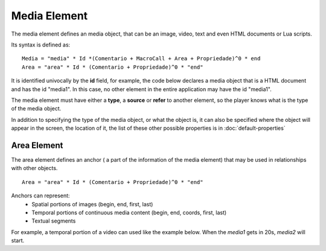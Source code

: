 Media Element
=============

The media element defines an media object, that can be an image, video, text and
even HTML documents or Lua scripts.

Its syntax is defined as:

::

   Media = "media" * Id *(Comentario + MacroCall + Area + Propriedade)^0 * end
   Area = "area" * Id * (Comentario + Propriedade)^0 * "end"

It is identified univocally by the **id** field, for example, the code below
declares a media object that is a HTML document and has the id "media1". In this
case, no other element in the entire application may have the id "media1".

.. code-block:: lua
   :linenos:

   media media1
      type: "text/html"
   end

The media element must have either a **type**, a **source** or **refer** to 
another element, so the player knows what is the type of the media object.

.. code-block:: lua
   :linenos:

   media media1
      type: "text/html" -- a type
   end
   media media2
      src: "docs/index.html" -- a source
   end
   media media3
      refer: media2 -- media3 refers to media2
   end

In addition to specifying the type of the media object, or what the object is, 
it can also be specified where the object will appear in the screen, the
location of it, the list of these other possible properties is in 
:doc:`default-properties`

.. code-block:: lua
   :linenos:

   media media4
      -- a media with margin of 15 pixels on both sides
      src: "medias/image.jpg"
      left: 15px
      right: 15px
   end


Area Element
------------

The area element defines an anchor ( a part of the information of the media
element) that may be used in relationships with other objects.

::

   Area = "area" * Id * (Comentario + Propriedade)^0 * "end"

Anchors can represent:
   * Spatial portions of images (begin, end, first, last)
   * Temporal portions of continuous media content (begin, end, coords, first, last)
   * Textual segments

For example, a temporal portion of a video can used like the example below. When the
*media1* gets in 20s, *media2* will start.

.. code-block:: lua
   :linenos:

   port pBody media1

   media media1
      src: "medias/video1.jpg"
      area area1
         begin: 20s
      end
   end

   media media2
      src: "medias/image2.jpg"
   end

   onBegin media1.area1 do
      start media2 end
   end


